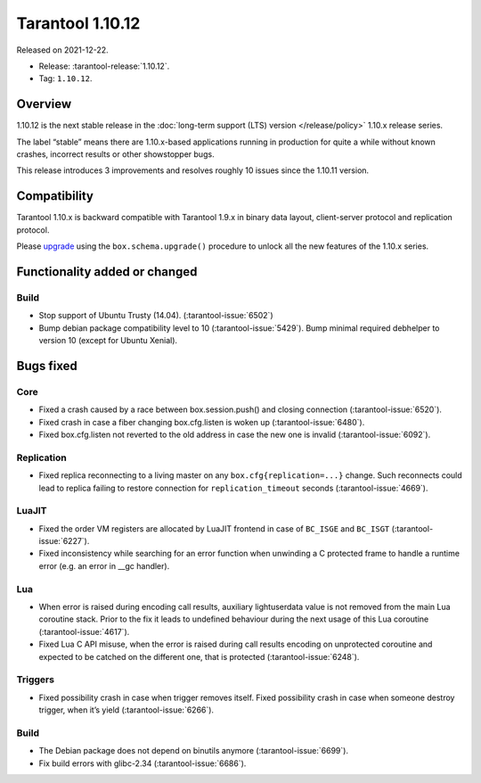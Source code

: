 Tarantool 1.10.12
=================

Released on 2021-12-22.

*   Release: :tarantool-release:`1.10.12`.
*   Tag: ``1.10.12``.

Overview
--------

1.10.12 is the next stable release in the :doc:`long-term support (LTS) version </release/policy>`
1.10.x release series.

The label “stable” means there are 1.10.x-based applications running in
production for quite a while without known crashes, incorrect results or
other showstopper bugs.

This release introduces 3 improvements and resolves roughly 10 issues
since the 1.10.11 version.

Compatibility
-------------

Tarantool 1.10.x is backward compatible with Tarantool 1.9.x in binary
data layout, client-server protocol and replication protocol.

Please
`upgrade <https://www.tarantool.io/en/doc/1.10/book/admin/upgrades/>`__
using the ``box.schema.upgrade()`` procedure to unlock all the new
features of the 1.10.x series.

Functionality added or changed
------------------------------

Build
~~~~~

-  Stop support of Ubuntu Trusty (14.04). (:tarantool-issue:`6502`)
-  Bump debian package compatibility level to 10 (:tarantool-issue:`5429`). Bump minimal
   required debhelper to version 10 (except for Ubuntu Xenial).

Bugs fixed
----------

Core
~~~~

-  Fixed a crash caused by a race between box.session.push() and closing
   connection (:tarantool-issue:`6520`).
-  Fixed crash in case a fiber changing box.cfg.listen is woken up
   (:tarantool-issue:`6480`).
-  Fixed box.cfg.listen not reverted to the old address in case the new
   one is invalid (:tarantool-issue:`6092`).

Replication
~~~~~~~~~~~

-  Fixed replica reconnecting to a living master on any
   ``box.cfg{replication=...}`` change. Such reconnects could lead to
   replica failing to restore connection for ``replication_timeout``
   seconds (:tarantool-issue:`4669`).

LuaJIT
~~~~~~

-  Fixed the order VM registers are allocated by LuaJIT frontend in case
   of ``BC_ISGE`` and ``BC_ISGT`` (:tarantool-issue:`6227`).
-  Fixed inconsistency while searching for an error function when
   unwinding a C protected frame to handle a runtime error (e.g. an
   error in \__gc handler).

Lua
~~~

-  When error is raised during encoding call results, auxiliary
   lightuserdata value is not removed from the main Lua coroutine stack.
   Prior to the fix it leads to undefined behaviour during the next
   usage of this Lua coroutine (:tarantool-issue:`4617`).
-  Fixed Lua C API misuse, when the error is raised during call results
   encoding on unprotected coroutine and expected to be catched on the
   different one, that is protected (:tarantool-issue:`6248`).

Triggers
~~~~~~~~

-  Fixed possibility crash in case when trigger removes itself. Fixed
   possibility crash in case when someone destroy trigger, when it’s
   yield (:tarantool-issue:`6266`).

Build
~~~~~

-  The Debian package does not depend on binutils anymore (:tarantool-issue:`6699`).
-  Fix build errors with glibc-2.34 (:tarantool-issue:`6686`).
